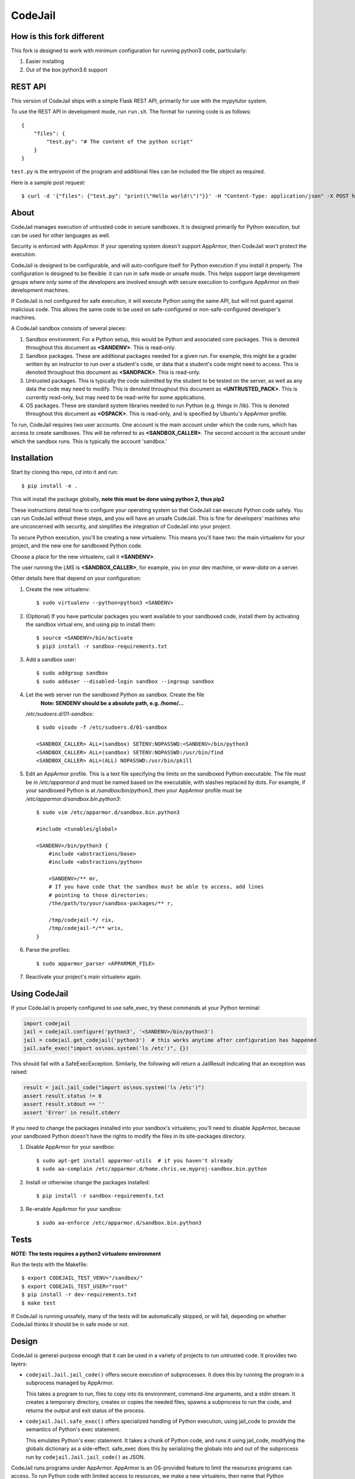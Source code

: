 CodeJail
========

How is this fork different
--------------------------

This fork is designed to work with minimum configuration for running python3 code, particularly:

#) Easier installing

#) Out of the box python3.6 support

REST API
--------

This version of CodeJail ships with a simple Flask REST API, primarily for use with
the mypytutor system.

To use the REST API in development mode, run ``run.sh``. The format for running code
is as follows::

    {
        "files": {
            "test.py": "# The content of the python script"
        }
    }

``test.py`` is the entrypoint of the program and additional files can be included
the file object as required.

Here is a sample post request::

    $ curl -d '{"files": {"test.py": "print(\"Hello world!\")"}}' -H "Content-Type: application/json" -X POST http://localhost:5000/run


About
-----

CodeJail manages execution of untrusted code in secure sandboxes. It is
designed primarily for Python execution, but can be used for other languages as
well.

Security is enforced with AppArmor.  If your operating system doesn't support
AppArmor, then CodeJail won't protect the execution.

CodeJail is designed to be configurable, and will auto-configure itself for
Python execution if you install it properly.  The configuration is designed to
be flexible: it can run in safe mode or unsafe mode.  This helps support large
development groups where only some of the developers are involved enough with
secure execution to configure AppArmor on their development machines.

If CodeJail is not configured for safe execution, it will execute Python
using the same API, but will not guard against malicious code.  This allows the
same code to be used on safe-configured or non-safe-configured developer's
machines.

A CodeJail sandbox consists of several pieces:

#) Sandbox environment. For a Python setup, this would be Python and
   associated core packages. This is denoted throughout this document
   as **<SANDENV>**. This is read-only.

#) Sandbox packages. These are additional packages needed for a given
   run. For example, this might be a grader written by an instructor
   to run over a student's code, or data that a student's code might
   need to access. This is denoted throughout this document as
   **<SANDPACK>**. This is read-only.

#) Untrusted packages. This is typically the code submitted by the
   student to be tested on the server, as well as any data the code
   may need to modify. This is denoted throughout this document as
   **<UNTRUSTED_PACK>**. This is currently read-only, but may need to
   be read-write for some applications.

#) OS packages. These are standard system libraries needed to run
   Python (e.g. things in /lib). This is denoted throughout this
   document as **<OSPACK>**. This is read-only, and is specified by
   Ubuntu's AppArmor profile.

To run, CodeJail requires two user accounts. One account is the main
account under which the code runs, which has access to create
sandboxes. This will be referred to as **<SANDBOX_CALLER>**. The
second account is the account under which the sandbox runs. This is
typically the account 'sandbox.'

Installation
------------

Start by cloning this repo, `cd` into it and run::
    
    $ pip install -e .

This will install the package globally, **note this must be done using python 2, thus pip2**

These instructions detail how to configure your operating system so that
CodeJail can execute Python code safely.  You can run CodeJail without these
steps, and you will have an unsafe CodeJail.  This is fine for developers'
machines who are unconcerned with security, and simplifies the integration of
CodeJail into your project.

To secure Python execution, you'll be creating a new virtualenv.  This means
you'll have two: the main virtualenv for your project, and the new one for
sandboxed Python code.

Choose a place for the new virtualenv, call it **<SANDENV>**.

The user running the LMS is **<SANDBOX_CALLER>**, for example, you on
your dev machine, or `www-data` on a server.

Other details here that depend on your configuration:

1. Create the new virtualenv::

    $ sudo virtualenv --python=python3 <SANDENV>

2. (Optional) If you have particular packages you want available to your
   sandboxed code, install them by activating the sandbox virtual env, and
   using pip to install them::

    $ source <SANDENV>/bin/activate
    $ pip3 install -r sandbox-requirements.txt

3. Add a sandbox user::

    $ sudo addgroup sandbox
    $ sudo adduser --disabled-login sandbox --ingroup sandbox

4. Let the web server run the sandboxed Python as sandbox.  Create the file
    **Note: SENDENV should be a absolute path, e.g. /home/...**
   `/etc/sudoers.d/01-sandbox`::

    $ sudo visudo -f /etc/sudoers.d/01-sandbox

    <SANDBOX_CALLER> ALL=(sandbox) SETENV:NOPASSWD:<SANDENV>/bin/python3
    <SANDBOX_CALLER> ALL=(sandbox) SETENV:NOPASSWD:/usr/bin/find
    <SANDBOX_CALLER> ALL=(ALL) NOPASSWD:/usr/bin/pkill

5. Edit an AppArmor profile.  This is a text file specifying the limits on the
   sandboxed Python executable.  The file must be in `/etc/apparmor.d` and must
   be named based on the executable, with slashes replaced by dots.  For
   example, if your sandboxed Python is at `/sandbox/bin/python3`,
   then your AppArmor profile must be `/etc/apparmor.d/sandbox.bin.python3`::

    $ sudo vim /etc/apparmor.d/sandbox.bin.python3

    #include <tunables/global>

    <SANDENV>/bin/python3 {
        #include <abstractions/base>
        #include <abstractions/python>

        <SANDENV>/** mr,
        # If you have code that the sandbox must be able to access, add lines
        # pointing to those directories:
        /the/path/to/your/sandbox-packages/** r,

        /tmp/codejail-*/ rix,
        /tmp/codejail-*/** wrix,
    }

6. Parse the profiles::

    $ sudo apparmor_parser <APPARMOR_FILE>

7. Reactivate your project's main virtualenv again.

Using CodeJail
--------------

If your CodeJail is properly configured to use safe_exec, try these
commands at your Python terminal:

.. code:: python

    import codejail
    jail = codejail.configure('python3', '<SANDENV>/bin/python3')
    jail = codejail.get_codejail('python3')  # this works anytime after configuration has happened
    jail.safe_exec("import os\nos.system('ls /etc')", {})

This should fail with a SafeExecException.  Similarly, the following will
return a JailResult indicating that an exception was raised:

.. code:: python

    result = jail.jail_code("import os\nos.system('ls /etc')")
    assert result.status != 0
    assert result.stdout == ''
    assert 'Error' in result.stderr

If you need to change the packages installed into your sandbox's virtualenv,
you'll need to disable AppArmor, because your sandboxed Python doesn't have
the rights to modify the files in its site-packages directory.

1. Disable AppArmor for your sandbox::

    $ sudo apt-get install apparmor-utils  # if you haven't already
    $ sudo aa-complain /etc/apparmor.d/home.chris.ve.myproj-sandbox.bin.python

2. Install or otherwise change the packages installed::

    $ pip install -r sandbox-requirements.txt

3. Re-enable AppArmor for your sandbox::

    $ sudo aa-enforce /etc/apparmor.d/sandbox.bin.python3


Tests
-----

**NOTE: The tests requires a python2 virtualenv environment**

Run the tests with the Makefile::

    $ export CODEJAIL_TEST_VENV="/sandbox/"
    $ export CODEJAIL_TEST_USER="root"
    $ pip install -r dev-requirements.txt
    $ make test

If CodeJail is running unsafely, many of the tests will be automatically
skipped, or will fail, depending on whether CodeJail thinks it should be in
safe mode or not.


Design
------

CodeJail is general-purpose enough that it can be used in a variety of projects
to run untrusted code.  It provides two layers:

* ``codejail.Jail.jail_code()`` offers secure execution of subprocesses.  It does this by
  running the program in a subprocess managed by AppArmor.

  This takes a program to run, files to copy into its environment, command-line
  arguments, and a stdin stream.  It creates a temporary directory, creates or
  copies the needed files, spawns a subprocess to run the code, and returns the
  output and exit status of the process.

.. image:: https://raw.githubusercontent.com/edx/codejail/master/doc/jail_code.png
    :alt: Data flow when running Jail.jail_code()
    :width: 800px

* ``codejail.Jail.safe_exec()`` offers specialized handling of Python execution, using
  jail_code to provide the semantics of Python's exec statement.

  This emulates Python's exec statement.  It takes a chunk of Python code, and
  runs it using jail_code, modifying the globals dictionary as a side-effect.
  safe_exec does this by serializing the globals into and out of the subprocess
  run by ``codejail.Jail.jail_code()`` as JSON.

.. image:: https://raw.githubusercontent.com/edx/codejail/master/doc/safe_exec.png
    :alt: Data flow when running Jail.safe_exec()
    :width: 800px

CodeJail runs programs under AppArmor.  AppArmor is an OS-provided feature to
limit the resources programs can access. To run Python code with limited access
to resources, we make a new virtualenv, then name that Python executable in an
AppArmor profile, and restrict resources in that profile.  CodeJail will
execute the provided Python program with that executable, and AppArmor will
automatically limit the resources it can access.  CodeJail also uses setrlimit
to limit the amount of CPU time and/or memory available to the process.

For backwards compatibility, the methods ``codejail.Jail.jail_code`` and
``codejail.Jail.safe_exec`` are also available as functions
(``codejail.jail_code.jail_code`` and ``codejail.safe_exec.safe_exec``) that take
in an extra argument which is a string naming the configured Jail object
(``"python"`` in the above examples).

Known Bugs
----------

#) Error when running ``site.py``

Comment out line 684 (The user site packages)

The bug is probably caused by the user not having a home directory

#) Installing Python3.6 on Ubuntu 16.04

There are issues with using Python 3.6 on Ubuntu 16.04, the easiest solution is to just a newer version

The `ppa:deadsnakes/ppa` might work, but I haven't been successful
